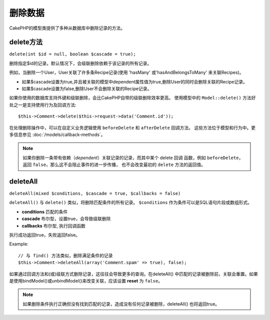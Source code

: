 删除数据
########

CakePHP的模型类提供了多种从数据库中删除记录的方法。

.. _model-delete:

delete方法
==========

``delete(int $id = null, boolean $cascade = true);``

删除指定$id的记录。默认情况下，会级联删除依赖于该记录的所有记录。

例如，当删除一个User，User关联了许多条Recipe记录(使用 'hasMany' 或'hasAndBelongsToMany' 来关联Recipes)。

-  如果$cascade设置为true,并且被关联的模型中dependent属性值为true,删除User的同时会删除关联的Recipe记录。
-  如果$cascade设置为false,删除User不会删除关联的Recipe记录。

如果你使用的数据库支持外键和级联删除，会比CakePHP自带的级联删除效率更高。
使用模型中的 ``Model::delete()`` 方法好处之一是支持使用行为及回调方法::

    $this->Comment->delete($this->request->data('Comment.id'));

在处理删除操作中，可以在自定义业务逻辑使用 ``beforeDelete`` 和 ``afterDelete`` 回调方法。
这些方法位于模型和行为中。更多信息参见
:doc:`/models/callback-methods`。

.. note::

	如果你删除一条带有依赖（*dependent*）关联记录的记录，而其中某个 delete 回调
	函数，例如 ``beforeDelete``，返回 ``false``，那么这不会阻止事件的进一步传播，
	也不会改变最初的 ``delete`` 方法的返回值。

.. _model-deleteall:

deleteAll
=========

``deleteAll(mixed $conditions, $cascade = true, $callbacks = false)``

``deleteAll()`` 与 ``delete()`` 类似，将删除匹配条件的所有记录。
``$conditions`` 作为条件可以是SQL语句片段或数组形式。

* **conditions** 匹配的条件
* **cascade** 布尔型，设置true，会导致级联删除
* **callbacks** 布尔型, 执行回调函数

执行成功返回true，失败返回false。

Example::

    // 与 find() 方法类似，删除满足条件的记录
    $this->Comment->deleteAll(array('Comment.spam' => true), false);

如果通过回调方法和(或)级联方式删除记录，这往往会导致更多的查询。在deleteAll() 中匹配的记录被删除前，关联会重置。如果是使用bindModel()或unbindModel()来改变关联，应该设置 **reset** 为 ``false``。

.. note::

    如果删除条件执行正确但没有找到匹配的记录，造成没有任何记录被删除，deleteAll() 也将返回true。

.. meta::
    :title lang=zh: Deleting Data
    :keywords lang=zh: doc models,custom logic,callback methods,model class,database model,callbacks,information model,request data,deleteall,fragment,leverage,array,cakephp,failure,recipes,benefit,delete,data model
